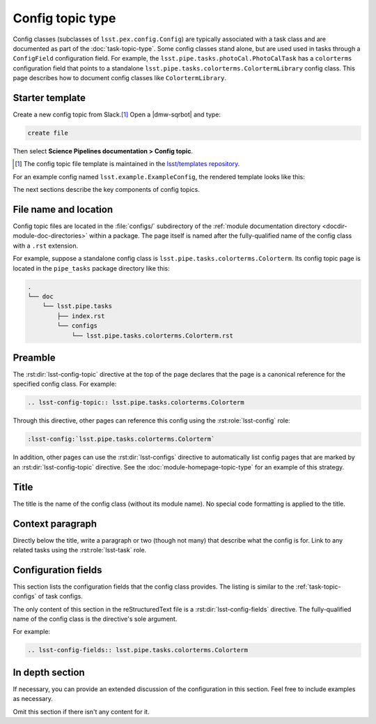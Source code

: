 .. _config-topic:

#################
Config topic type
#################

Config classes (subclasses of ``lsst.pex.config.Config``) are typically associated with a task class and are documented as part of the :doc:`task-topic-type`.
Some config classes stand alone, but are used used in tasks through a ``ConfigField`` configuration field.
For example, the ``lsst.pipe.tasks.photoCal.PhotoCalTask`` has a ``colorterms`` configuration field that points to a standalone ``lsst.pipe.tasks.colorterms.ColortermLibrary`` config class.
This page describes how to document config classes like ``ColortermLibrary``.

.. _config-topic-template:

Starter template
================

Create a new config topic from Slack.\ [#template]_
Open a |dmw-sqrbot| and type:

.. code-block:: text

   create file

Then select **Science Pipelines documentation > Config topic**.

.. [#template] The config topic file template is maintained in the `lsst/templates repository`_.

.. _lsst/templates repository: https://github.com/lsst/templates/tree/master/file_templates/config_topic

For an example config named ``lsst.example.ExampleConfig``, the rendered template looks like this:

.. remote-code-block:: https://raw.githubusercontent.com/lsst/templates/master/file_templates/config_topic/lsst.example.ExampleConfig.rst
   :language: rst

The next sections describe the key components of config topics.

.. _config-topic-filename:

File name and location
======================

Config topic files are located in the :file:`configs/` subdirectory of the :ref:`module documentation directory <docdir-module-doc-directories>` within a package.
The page itself is named after the fully-qualified name of the config class with a ``.rst`` extension.

For example, suppose a standalone config class is ``lsst.pipe.tasks.colorterms.Colorterm``.
Its config topic page is located in the ``pipe_tasks`` package directory like this:

.. code-block:: text

   .
   └── doc
       └── lsst.pipe.tasks
           ├── index.rst
           └── configs
               └── lsst.pipe.tasks.colorterms.Colorterm.rst

.. _config-topic-preamble:

Preamble
========

The :rst:dir:`lsst-config-topic` directive at the top of the page declares that the page is a canonical reference for the specified config class.
For example:

.. code-block:: text

   .. lsst-config-topic:: lsst.pipe.tasks.colorterms.Colorterm

Through this directive, other pages can reference this config using the :rst:role:`lsst-config` role:

.. code-block:: rst

   :lsst-config:`lsst.pipe.tasks.colorterms.Colorterm`

In addition, other pages can use the :rst:dir:`lsst-configs` directive to automatically list config pages that are marked by an :rst:dir:`lsst-config-topic` directive.
See the :doc:`module-homepage-topic-type` for an example of this strategy.

.. _config-topic-title:

Title
=====

The title is the name of the config class (without its module name).
No special code formatting is applied to the title.

.. _config-topic-context:

Context paragraph
=================

Directly below the title, write a paragraph or two (though not many) that describe what the config is for.
Link to any related tasks using the :rst:role:`lsst-task` role.

.. _config-topic-fields:

Configuration fields
====================

This section lists the configuration fields that the config class provides.
The listing is similar to the :ref:`task-topic-configs` of task configs.

The only content of this section in the reStructuredText file is a :rst:dir:`lsst-config-fields` directive.
The fully-qualified name of the config class is the directive's sole argument.

For example:

.. code-block:: rst

   .. lsst-config-fields:: lsst.pipe.tasks.colorterms.Colorterm

In depth section
================

If necessary, you can provide an extended discussion of the configuration in this section.
Feel free to include examples as necessary.

Omit this section if there isn't any content for it.
